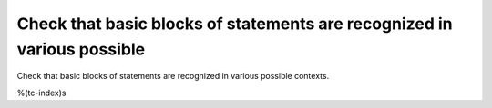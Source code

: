 Check that basic blocks of statements are recognized in various possible
========================================================================

Check that basic blocks of statements are recognized in various possible
contexts.

%(tc-index)s


